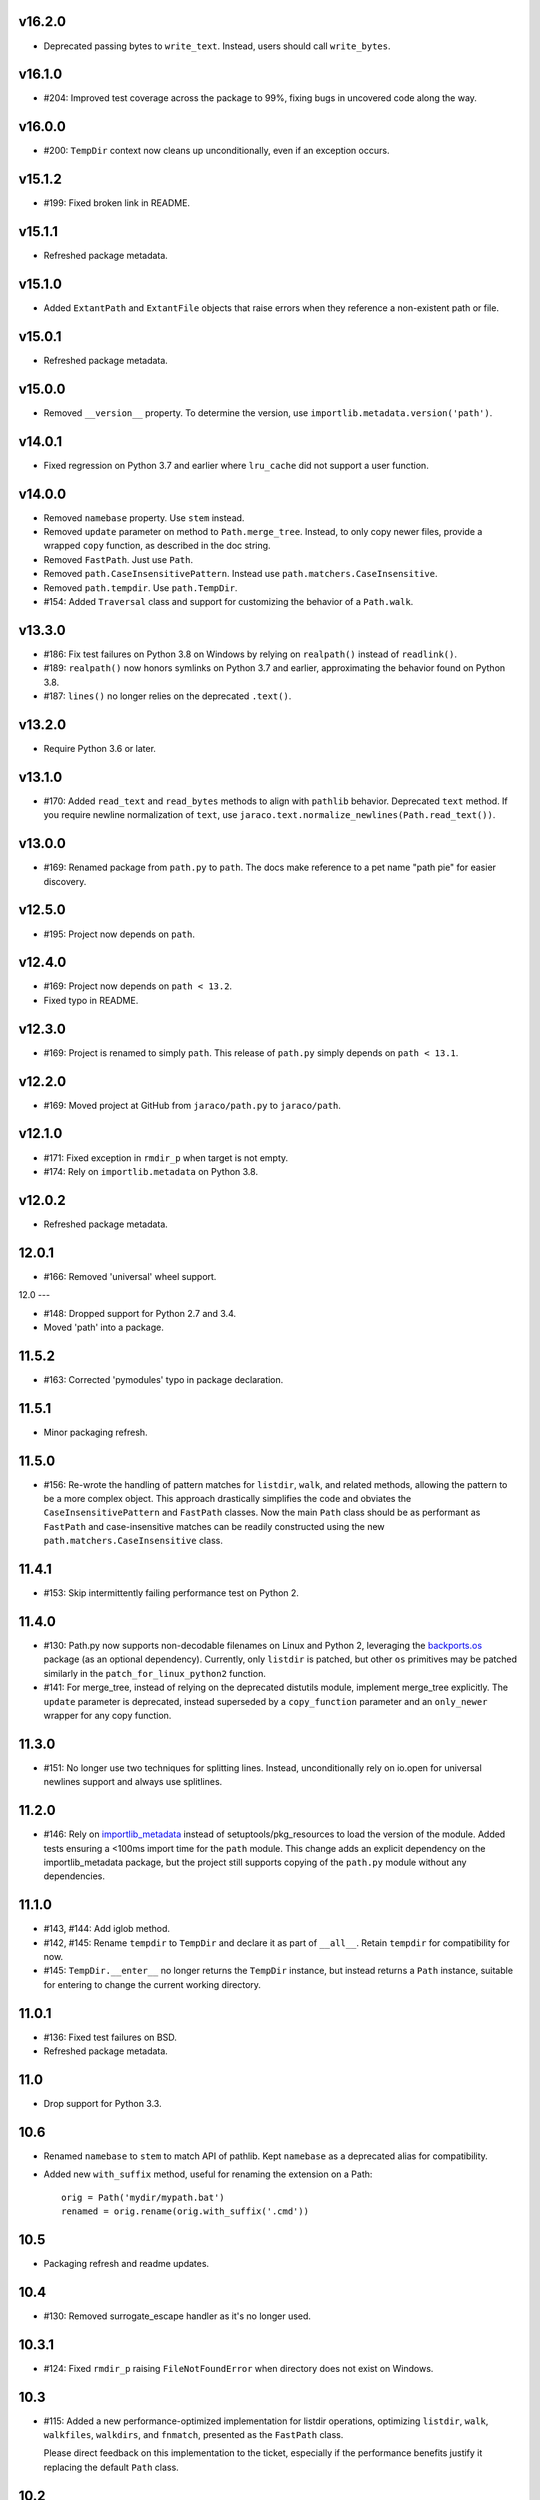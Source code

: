 v16.2.0
-------

- Deprecated passing bytes to ``write_text``. Instead, users
  should call ``write_bytes``.

v16.1.0
-------

- #204: Improved test coverage across the package to 99%, fixing
  bugs in uncovered code along the way.

v16.0.0
-------

- #200: ``TempDir`` context now cleans up unconditionally,
  even if an exception occurs.

v15.1.2
-------

- #199: Fixed broken link in README.

v15.1.1
-------

- Refreshed package metadata.

v15.1.0
-------

- Added ``ExtantPath`` and ``ExtantFile`` objects that raise
  errors when they reference a non-existent path or file.

v15.0.1
-------

- Refreshed package metadata.

v15.0.0
-------

- Removed ``__version__`` property. To determine the version,
  use ``importlib.metadata.version('path')``.

v14.0.1
-------

- Fixed regression on Python 3.7 and earlier where ``lru_cache``
  did not support a user function.

v14.0.0
-------

- Removed ``namebase`` property. Use ``stem`` instead.
- Removed ``update`` parameter on method to
  ``Path.merge_tree``. Instead, to only copy newer files,
  provide a wrapped ``copy`` function, as described in the
  doc string.
- Removed ``FastPath``. Just use ``Path``.
- Removed ``path.CaseInsensitivePattern``. Instead
  use ``path.matchers.CaseInsensitive``.
- Removed ``path.tempdir``. Use ``path.TempDir``.
- #154: Added ``Traversal`` class and support for customizing
  the behavior of a ``Path.walk``.

v13.3.0
-------

- #186: Fix test failures on Python 3.8 on Windows by relying on
  ``realpath()`` instead of ``readlink()``.
- #189: ``realpath()`` now honors symlinks on Python 3.7 and
  earlier, approximating the behavior found on Python 3.8.
- #187: ``lines()`` no longer relies on the deprecated ``.text()``.

v13.2.0
-------

- Require Python 3.6 or later.

v13.1.0
-------

- #170: Added ``read_text`` and ``read_bytes`` methods to
  align with ``pathlib`` behavior. Deprecated ``text`` method.
  If you require newline normalization of ``text``, use
  ``jaraco.text.normalize_newlines(Path.read_text())``.

v13.0.0
-------

- #169: Renamed package from ``path.py`` to ``path``. The docs
  make reference to a pet name "path pie" for easier discovery.

v12.5.0
-------

- #195: Project now depends on ``path``.

v12.4.0
-------

- #169: Project now depends on ``path < 13.2``.
- Fixed typo in README.

v12.3.0
-------

- #169: Project is renamed to simply ``path``. This release of
  ``path.py`` simply depends on ``path < 13.1``.

v12.2.0
-------

- #169: Moved project at GitHub from ``jaraco/path.py`` to
  ``jaraco/path``.

v12.1.0
-------

- #171: Fixed exception in ``rmdir_p`` when target is not empty.
- #174: Rely on ``importlib.metadata`` on Python 3.8.

v12.0.2
-------

- Refreshed package metadata.

12.0.1
------

- #166: Removed 'universal' wheel support.

12.0
---

- #148: Dropped support for Python 2.7 and 3.4.
- Moved 'path' into a package.

11.5.2
------

- #163: Corrected 'pymodules' typo in package declaration.

11.5.1
------

- Minor packaging refresh.

11.5.0
------

- #156: Re-wrote the handling of pattern matches for
  ``listdir``, ``walk``, and related methods, allowing
  the pattern to be a more complex object. This approach
  drastically simplifies the code and obviates the
  ``CaseInsensitivePattern`` and ``FastPath`` classes.
  Now the main ``Path`` class should be as performant
  as ``FastPath`` and case-insensitive matches can be
  readily constructed using the new
  ``path.matchers.CaseInsensitive`` class.

11.4.1
------

- #153: Skip intermittently failing performance test on
  Python 2.

11.4.0
------

- #130: Path.py now supports non-decodable filenames on
  Linux and Python 2, leveraging the
  `backports.os <https://pypi.org/project/backports.os>`_
  package (as an optional dependency). Currently, only
  ``listdir`` is patched, but other ``os`` primitives may
  be patched similarly in the ``patch_for_linux_python2``
  function.

- #141: For merge_tree, instead of relying on the deprecated
  distutils module, implement merge_tree explicitly. The
  ``update`` parameter is deprecated, instead superseded
  by a ``copy_function`` parameter and an ``only_newer``
  wrapper for any copy function.

11.3.0
------

- #151: No longer use two techniques for splitting lines.
  Instead, unconditionally rely on io.open for universal
  newlines support and always use splitlines.

11.2.0
------

- #146: Rely on `importlib_metadata
  <https://pypi.org/project/importlib_metadata>`_ instead of
  setuptools/pkg_resources to load the version of the module.
  Added tests ensuring a <100ms import time for the ``path``
  module. This change adds an explicit dependency on the
  importlib_metadata package, but the project still supports
  copying of the ``path.py`` module without any dependencies.

11.1.0
------

- #143, #144: Add iglob method.
- #142, #145: Rename ``tempdir`` to ``TempDir`` and declare
  it as part of ``__all__``. Retain ``tempdir`` for compatibility
  for now.
- #145: ``TempDir.__enter__`` no longer returns the ``TempDir``
  instance, but instead returns a ``Path`` instance, suitable for
  entering to change the current working directory.

11.0.1
------

- #136: Fixed test failures on BSD.

- Refreshed package metadata.

11.0
----

- Drop support for Python 3.3.

10.6
----

- Renamed ``namebase`` to ``stem`` to match API of pathlib.
  Kept ``namebase`` as a deprecated alias for compatibility.

- Added new ``with_suffix`` method, useful for renaming the
  extension on a Path::

    orig = Path('mydir/mypath.bat')
    renamed = orig.rename(orig.with_suffix('.cmd'))

10.5
----

- Packaging refresh and readme updates.

10.4
----

- #130: Removed surrogate_escape handler as it's no longer
  used.

10.3.1
------

- #124: Fixed ``rmdir_p`` raising ``FileNotFoundError`` when
  directory does not exist on Windows.

10.3
----

- #115: Added a new performance-optimized implementation
  for listdir operations, optimizing ``listdir``, ``walk``,
  ``walkfiles``, ``walkdirs``, and ``fnmatch``, presented
  as the ``FastPath`` class.

  Please direct feedback on this implementation to the ticket,
  especially if the performance benefits justify it replacing
  the default ``Path`` class.

10.2
----

- Symlink no longer requires the ``newlink`` parameter
  and will default to the basename of the target in the
  current working directory.

10.1
----

- #123: Implement ``Path.__fspath__`` per PEP 519.

10.0
----

- Once again as in 8.0 remove deprecated ``path.path``.

9.1
---

- #121: Removed workaround for #61 added in 5.2. ``path.py``
  now only supports file system paths that can be effectively
  decoded to text. It is the responsibility of the system
  implementer to ensure that filenames on the system are
  decodeable by ``sys.getfilesystemencoding()``.

9.0
---

- Drop support for Python 2.6 and 3.2 as integration
  dependencies (pip) no longer support these versions.

8.3
---

- Merge with latest skeleton, adding badges and test runs by
  default under tox instead of pytest-runner.
- Documentation is no longer hosted with PyPI.

8.2.1
-----

- #112: Update Travis CI usage to only deploy on Python 3.5.

8.2
---

- Refreshed project metadata based on `jaraco's project
  skeleton <https://github.com/jaraco/skeleton/tree/spaces>`_.

- Releases are now automatically published via Travis-CI.
- #111: More aggressively trap errors when importing
  ``pkg_resources``.

8.1.2
-----

- #105: By using unicode literals, avoid errors rendering the
  backslash in __get_owner_windows.

8.1.1
-----

- #102: Reluctantly restored reference to path.path in ``__all__``.

8.1
---

- #102: Restored ``path.path`` with a DeprecationWarning.

8.0
---

Removed ``path.path``. Clients must now refer to the canonical
name, ``path.Path`` as introduced in 6.2.

7.7
---

- #88: Added support for resolving certain directories on a
  system to platform-friendly locations using the `appdirs
  <https://pypi.python.org/pypi/appdirs/1.4.0>`_ library. The
  ``Path.special`` method returns an ``SpecialResolver`` instance
  that will resolve a path in a scope
  (i.e. 'site' or 'user') and class (i.e. 'config', 'cache',
  'data'). For
  example, to create a config directory for "My App"::

      config_dir = Path.special("My App").user.config.makedirs_p()

  ``config_dir`` will exist in a user context and will be in a
  suitable platform-friendly location.

  As ``path.py`` does not currently have any dependencies, and
  to retain that expectation for a compatible upgrade path,
  ``appdirs`` must be installed to avoid an ImportError when
  invoking ``special``.


- #88: In order to support "multipath" results, where multiple
  paths are returned in a single, ``os.pathsep``-separated
  string, a new class MultiPath now represents those special
  results. This functionality is experimental and may change.
  Feedback is invited.

7.6.2
-----

- Re-release of 7.6.1 without unintended feature.

7.6.1
-----

- #101: Supress error when `path.py` is not present as a distribution.

7.6
---

- #100: Add ``merge_tree`` method for merging
  two existing directory trees.
- Uses `setuptools_scm <https://github.org/pypa/setuptools_scm>`_
  for version management.

7.5
---

- #97: ``__rdiv__`` and ``__rtruediv__`` are now defined.

7.4
---

- #93: chown now appears in docs and raises NotImplementedError if
  ``os.chown`` isn't present.
- #92: Added compatibility support for ``.samefile`` on platforms without
  ``os.samefile``.

7.3
---

 - #91: Releases now include a universal wheel.

7.2
---

 - In chmod, added support for multiple symbolic masks (separated by commas).
 - In chmod, fixed issue in setting of symbolic mask with '=' where
   unreferenced permissions were cleared.

7.1
---

 - #23: Added support for symbolic masks to ``.chmod``.

7.0
---

 - The ``open`` method now uses ``io.open`` and supports all of the
   parameters to that function. ``open`` will always raise an ``OSError``
   on failure, even on Python 2.
 - Updated ``write_text`` to support additional newline patterns.
 - The ``text`` method now always returns text (never bytes), and thus
   requires an encoding parameter be supplied if the default encoding is not
   sufficient to decode the content of the file.

6.2
---

 - ``path`` class renamed to ``Path``. The ``path`` name remains as an alias
   for compatibility.

6.1
---

 - ``chown`` now accepts names in addition to numeric IDs.

6.0
---

 - Drop support for Python 2.5. Python 2.6 or later required.
 - Installation now requires setuptools.

5.3
---

 - Allow arbitrary callables to be passed to path.walk ``errors`` parameter.
   Enables workaround for issues such as #73 and #56.

5.2
---

 - #61: path.listdir now decodes filenames from os.listdir when loading
   characters from a file. On Python 3, the behavior is unchanged. On Python
   2, the behavior will now mimick that of Python 3, attempting to decode
   all filenames and paths using the encoding indicated by
   ``sys.getfilesystemencoding()``, and escaping any undecodable characters
   using the 'surrogateescape' handler.

5.1
---

 - #53: Added ``path.in_place`` for editing files in place.

5.0
---

 - ``path.fnmatch`` now takes an optional parameter ``normcase`` and this
   parameter defaults to self.module.normcase (using case normalization most
   pertinent to the path object itself). Note that this change means that
   any paths using a custom ntpath module on non-Windows systems will have
   different fnmatch behavior. Before::

       # on Unix
       >>> p = path('Foo')
       >>> p.module = ntpath
       >>> p.fnmatch('foo')
       False

   After::

       # on any OS
       >>> p = path('Foo')
       >>> p.module = ntpath
       >>> p.fnmatch('foo')
       True

   To maintain the original behavior, either don't define the 'module' for the
   path or supply explicit normcase function::

       >>> p.fnmatch('foo', normcase=os.path.normcase)
       # result always varies based on OS, same as fnmatch.fnmatch

   For most use-cases, the default behavior should remain the same.

 - Issue #50: Methods that accept patterns (``listdir``, ``files``, ``dirs``,
   ``walk``, ``walkdirs``, ``walkfiles``, and ``fnmatch``) will now use a
   ``normcase`` attribute if it is present on the ``pattern`` parameter. The
   path module now provides a ``CaseInsensitivePattern`` wrapper for strings
   suitable for creating case-insensitive patterns for those methods.

4.4
---

 - Issue #44: _hash method would open files in text mode, producing
   invalid results on Windows. Now files are opened in binary mode, producing
   consistent results.
 - Issue #47: Documentation is dramatically improved with Intersphinx links
   to the Python os.path functions and documentation for all methods and
   properties.

4.3
---

 - Issue #32: Add ``chdir`` and ``cd`` methods.

4.2
---

 - ``open()`` now passes all positional and keyword arguments through to the
   underlying ``builtins.open`` call.

4.1
---

 - Native Python 2 and Python 3 support without using 2to3 during the build
   process.

4.0
---

 - Added a ``chunks()`` method to a allow quick iteration over pieces of a
   file at a given path.
 - Issue #28: Fix missing argument to ``samefile``.
 - Initializer no longer enforces `isinstance basestring` for the source
   object. Now any object that supplies ``__unicode__`` can be used by a
   ``path`` (except None). Clients that depend on a ValueError being raised
   for ``int`` and other non-string objects should trap these types
   internally.
 - Issue #30: ``chown`` no longer requires both uid and gid to be provided
   and will not mutate the ownership if nothing is provided.

3.2
---

 - Issue #22: ``__enter__`` now returns self.

3.1
---

 - Issue #20: `relpath` now supports a "start" parameter to match the
   signature of `os.path.relpath`.

3.0
---

 - Minimum Python version is now 2.5.

2.6
---

 - Issue #5: Implemented `path.tempdir`, which returns a path object which is
   a temporary directory and context manager for cleaning up the directory.
 - Issue #12: One can now construct path objects from a list of strings by
   simply using path.joinpath. For example::

     path.joinpath('a', 'b', 'c') # or
     path.joinpath(*path_elements)

2.5
---

 - Issue #7: Add the ability to do chaining of operations that formerly only
   returned None.
 - Issue #4: Raise a TypeError when constructed from None.

